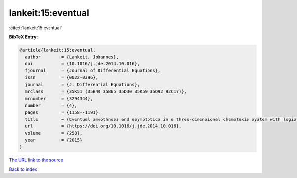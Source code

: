 lankeit:15:eventual
===================

:cite:t:`lankeit:15:eventual`

**BibTeX Entry:**

.. code-block:: bibtex

   @article{lankeit:15:eventual,
     author        = {Lankeit, Johannes},
     doi           = {10.1016/j.jde.2014.10.016},
     fjournal      = {Journal of Differential Equations},
     issn          = {0022-0396},
     journal       = {J. Differential Equations},
     mrclass       = {35K51 (35B40 35B65 35D30 35K59 35Q92 92C17)},
     mrnumber      = {3294344},
     number        = {4},
     pages         = {1158--1191},
     title         = {Eventual smoothness and asymptotics in a three-dimensional chemotaxis system with logistic source},
     url           = {https://doi.org/10.1016/j.jde.2014.10.016},
     volume        = {258},
     year          = {2015}
   }

`The URL link to the source <https://doi.org/10.1016/j.jde.2014.10.016>`__


`Back to index <../By-Cite-Keys.html>`__
